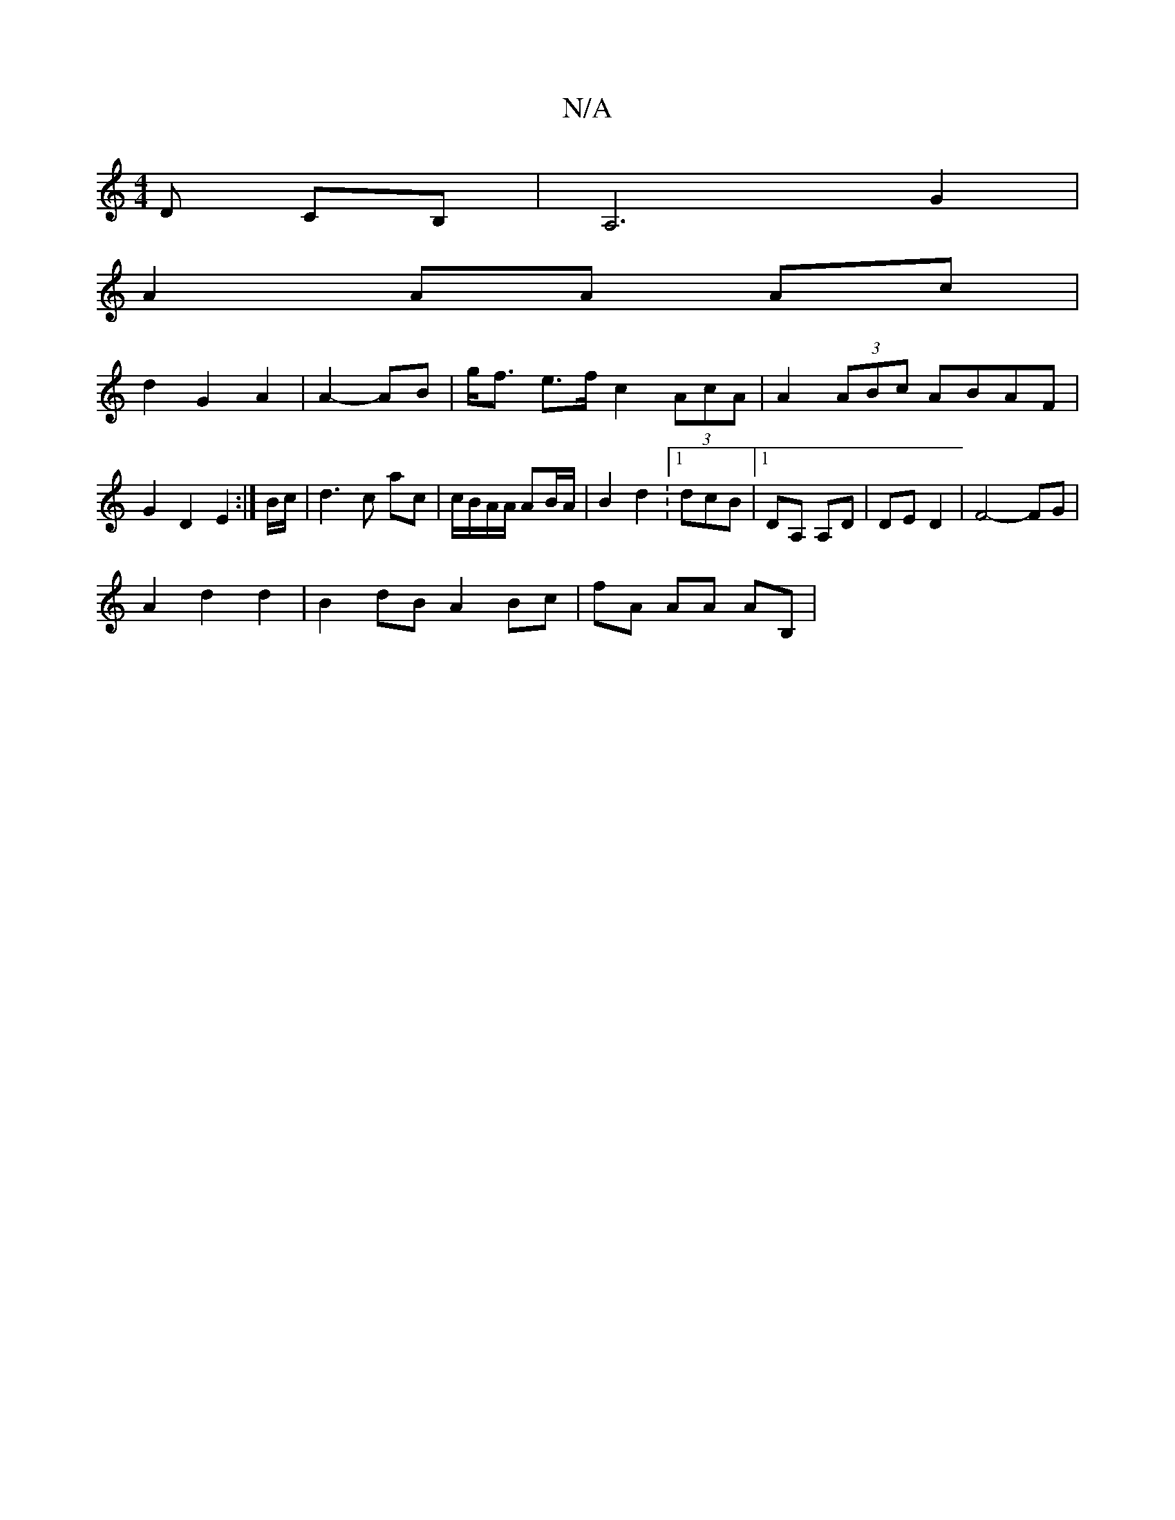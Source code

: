 X:1
T:N/A
M:4/4
R:N/A
K:Cmajor
,D CB,|A,6G2 |
A2 AA Ac |
d2 G2 A2 | A2- AB |g<f e>f c2(3AcA | A2 (3ABc ABAF | G2 D2 E2 :|B/c/ |d3 c ac | c/B/A/A/ AB/A/ | B2 d2 :1/dcB|1 DA, A,D | DE D2 | F4- FG|
A2 d2 d2 |B2 dB A2 Bc | fA AA AB, | 